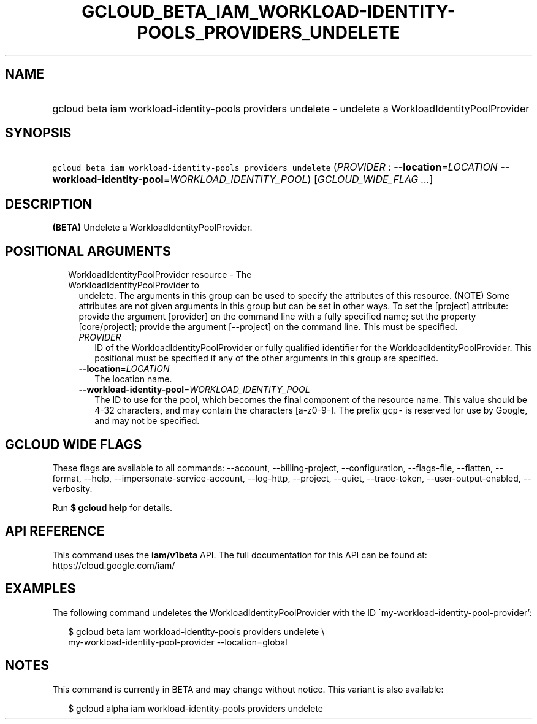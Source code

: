 
.TH "GCLOUD_BETA_IAM_WORKLOAD\-IDENTITY\-POOLS_PROVIDERS_UNDELETE" 1



.SH "NAME"
.HP
gcloud beta iam workload\-identity\-pools providers undelete \- undelete a WorkloadIdentityPoolProvider



.SH "SYNOPSIS"
.HP
\f5gcloud beta iam workload\-identity\-pools providers undelete\fR (\fIPROVIDER\fR\ :\ \fB\-\-location\fR=\fILOCATION\fR\ \fB\-\-workload\-identity\-pool\fR=\fIWORKLOAD_IDENTITY_POOL\fR) [\fIGCLOUD_WIDE_FLAG\ ...\fR]



.SH "DESCRIPTION"

\fB(BETA)\fR Undelete a WorkloadIdentityPoolProvider.



.SH "POSITIONAL ARGUMENTS"

.RS 2m
.TP 2m

WorkloadIdentityPoolProvider resource \- The WorkloadIdentityPoolProvider to
undelete. The arguments in this group can be used to specify the attributes of
this resource. (NOTE) Some attributes are not given arguments in this group but
can be set in other ways. To set the [project] attribute: provide the argument
[provider] on the command line with a fully specified name; set the property
[core/project]; provide the argument [\-\-project] on the command line. This
must be specified.

.RS 2m
.TP 2m
\fIPROVIDER\fR
ID of the WorkloadIdentityPoolProvider or fully qualified identifier for the
WorkloadIdentityPoolProvider. This positional must be specified if any of the
other arguments in this group are specified.

.TP 2m
\fB\-\-location\fR=\fILOCATION\fR
The location name.

.TP 2m
\fB\-\-workload\-identity\-pool\fR=\fIWORKLOAD_IDENTITY_POOL\fR
The ID to use for the pool, which becomes the final component of the resource
name. This value should be 4\-32 characters, and may contain the characters
[a\-z0\-9\-]. The prefix \f5gcp\-\fR is reserved for use by Google, and may not
be specified.


.RE
.RE
.sp

.SH "GCLOUD WIDE FLAGS"

These flags are available to all commands: \-\-account, \-\-billing\-project,
\-\-configuration, \-\-flags\-file, \-\-flatten, \-\-format, \-\-help,
\-\-impersonate\-service\-account, \-\-log\-http, \-\-project, \-\-quiet,
\-\-trace\-token, \-\-user\-output\-enabled, \-\-verbosity.

Run \fB$ gcloud help\fR for details.



.SH "API REFERENCE"

This command uses the \fBiam/v1beta\fR API. The full documentation for this API
can be found at: https://cloud.google.com/iam/



.SH "EXAMPLES"

The following command undeletes the WorkloadIdentityPoolProvider with the ID
\'my\-workload\-identity\-pool\-provider':

.RS 2m
$ gcloud beta iam workload\-identity\-pools providers undelete \e
    my\-workload\-identity\-pool\-provider \-\-location=global
.RE



.SH "NOTES"

This command is currently in BETA and may change without notice. This variant is
also available:

.RS 2m
$ gcloud alpha iam workload\-identity\-pools providers undelete
.RE

